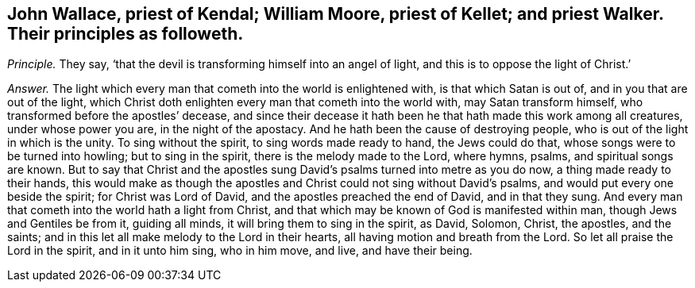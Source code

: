 [#ch-59.style-blurb, short="John Wallace, William Moore, priest Kellet, priest Walker"]
== John Wallace, priest of Kendal; William Moore, priest of Kellet; and priest Walker. Their principles as followeth.

[.discourse-part]
_Principle._ They say, '`that the devil is transforming himself into an angel of light,
and this is to oppose the light of Christ.`'

[.discourse-part]
_Answer._ The light which every man that cometh into the world is enlightened with,
is that which Satan is out of, and in you that are out of the light,
which Christ doth enlighten every man that cometh into the world with,
may Satan transform himself, who transformed before the apostles`' decease,
and since their decease it hath been he that hath made this work among all creatures,
under whose power you are, in the night of the apostacy.
And he hath been the cause of destroying people,
who is out of the light in which is the unity.
To sing without the spirit, to sing words made ready to hand, the Jews could do that,
whose songs were to be turned into howling; but to sing in the spirit,
there is the melody made to the Lord, where hymns, psalms, and spiritual songs are known.
But to say that Christ and the apostles sung David`'s
psalms turned into metre as you do now,
a thing made ready to their hands,
this would make as though the apostles and Christ could not sing without David`'s psalms,
and would put every one beside the spirit; for Christ was Lord of David,
and the apostles preached the end of David, and in that they sung.
And every man that cometh into the world hath a light from Christ,
and that which may be known of God is manifested within man,
though Jews and Gentiles be from it, guiding all minds,
it will bring them to sing in the spirit, as David, Solomon, Christ, the apostles,
and the saints; and in this let all make melody to the Lord in their hearts,
all having motion and breath from the Lord.
So let all praise the Lord in the spirit, and in it unto him sing, who in him move,
and live, and have their being.
